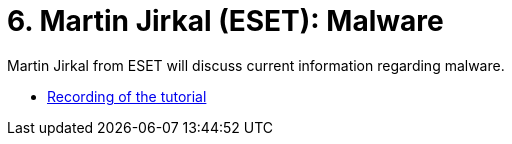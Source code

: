 ﻿
= 6. Martin Jirkal (ESET): Malware
:imagesdir: ../../media/labs/06
:toc:

Martin Jirkal from ESET will discuss current information regarding malware.

* https://kib-files.fit.cvut.cz/mi-rev/MIE-lecture_7.mp4[Recording of the tutorial]
